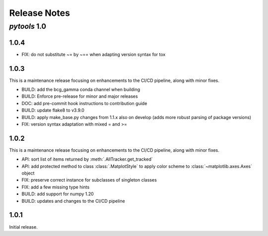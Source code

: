 Release Notes
=============

*pytools* 1.0
-------------

1.0.4
~~~~~

- FIX: do not substitute ~= by ~== when adapting version syntax for tox


1.0.3
~~~~~

This is a maintenance release focusing on enhancements to the CI/CD pipeline, along with
minor fixes.

- BUILD: add the bcg_gamma conda channel when building
- BUILD: Enforce pre-release for minor and major releases
- DOC: add pre-commit hook instructions to contribution guide
- BUILD: update flake8 to v3.9.0
- BUILD: apply make_base.py changes from 1.1.x also on develop (adds more robust parsing
  of package versions)
- FIX: version syntax adaptation with mixed = and >=


1.0.2
~~~~~

This is a maintenance release focusing on enhancements to the CI/CD pipeline, along with minor fixes.

- API: sort list of items returned by :meth:`.AllTracker.get_tracked`
- API: add protected method to class :class:`.MatplotStyle` to apply color scheme to :class:`~matplotlib.axes.Axes` object
- FIX: preserve correct instance for subclasses of singleton classes
- FIX: add a few missing type hints
- BUILD: add support for numpy 1.20
- BUILD: updates and changes to the CI/CD pipeline


1.0.1
~~~~~

Initial release.
